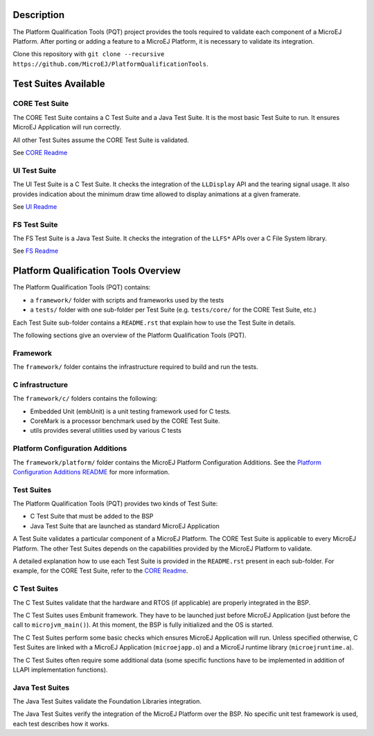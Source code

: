 Description
===========

The Platform Qualification Tools (PQT) project provides the tools required to validate each component of a MicroEJ Platform.
After porting or adding a feature to a MicroEJ Platform, it is necessary to validate its integration.

Clone this repository with ``git clone --recursive https://github.com/MicroEJ/PlatformQualificationTools``.

Test Suites Available
=====================

CORE Test Suite
---------------

The CORE Test Suite contains a C Test Suite and a Java Test Suite. It is the most basic Test Suite to run.
It ensures MicroEJ Application will run correctly.

All other Test Suites assume the CORE Test Suite is validated.

See `CORE Readme <tests/core/README.rst>`_

UI Test Suite
-------------

The UI Test Suite is a C Test Suite. It checks the integration of the ``LLDisplay`` API and the tearing signal usage.
It also provides indication about the minimum draw time allowed to display animations at a given framerate.

See `UI Readme <tests/ui/README.rst>`_

FS Test Suite
-------------

The FS Test Suite is a Java Test Suite. It checks the integration of the ``LLFS*`` APIs over a C File System library.

See `FS Readme <tests/fs/README.rst>`_


Platform Qualification Tools Overview
=====================================

The Platform Qualification Tools (PQT) contains:

- a ``framework/`` folder with scripts and frameworks used by the tests
- a ``tests/`` folder with one sub-folder per Test Suite (e.g. ``tests/core/`` for the CORE Test Suite, etc.)

Each Test Suite sub-folder contains a ``README.rst`` that explain how to use the Test Suite in details.

The following sections give an overview of the Platform Qualification Tools (PQT).

Framework
---------

The ``framework/`` folder contains the infrastructure required to build and run the tests.

C infrastructure
----------------

The ``framework/c/`` folders contains the following:

- Embedded Unit (embUnit) is a unit testing framework used for C tests.
- CoreMark is a processor benchmark used by the CORE Test Suite.
- utils provides several utilities used by various C tests

Platform Configuration Additions
--------------------------------

The ``framework/platform/`` folder contains the MicroEJ Platform Configuration Additions.
See the `Platform Configuration Additions README <framework/platform/README.rst>`_ for more information.

Test Suites
-----------

The Platform Qualification Tools (PQT) provides two kinds of Test Suite:

- C Test Suite that must be added to the BSP
- Java Test Suite that are launched as standard MicroEJ Application

A Test Suite validates a particular component of a MicroEJ Platform.
The CORE Test Suite is applicable to every MicroEJ Platform.
The other Test Suites depends on the capabilities provided by the MicroEJ Platform to validate.

A detailed explanation how to use each Test Suite is provided in the ``README.rst`` present in each sub-folder.
For example, for the CORE Test Suite, refer to the `CORE Readme <tests/core/README.rst>`_.

C Test Suites
-------------

The C Test Suites validate that the hardware and RTOS (if applicable) are properly integrated in the BSP.

The C Test Suites uses Embunit framework. They have to be launched just
before MicroEJ Application (just before the call to ``microjvm_main()``).
At this moment, the BSP is fully initialized and the OS is started.

The C Test Suites perform some basic checks which ensures MicroEJ Application
will run. Unless specified otherwise, C Test Suites are linked with a MicroEJ Application
(``microejapp.o``) and a MicroEJ runtime library (``microejruntime.a``).

The C Test Suites often require some additional data (some specific functions have to
be implemented in addition of LLAPI implementation functions).

Java Test Suites
----------------

The Java Test Suites validate the Foundation Libraries integration.

The Java Test Suites verify the integration of the MicroEJ Platform over the
BSP. No specific unit test framework is used, each test describes how it
works.

..
   Copyright 2019-2020 MicroEJ Corp. All rights reserved.
   Use of this source code is governed by a BSD-style license that can be found with this software.
